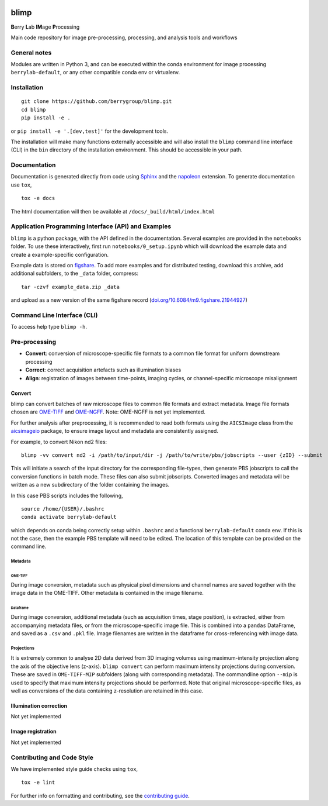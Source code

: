 |Code style: black| |License|

blimp
=====

**B**\ erry **L**\ ab **IM**\ age **P**\ rocessing

Main code repository for image pre-processing, processing, and analysis
tools and workflows

General notes
-------------

Modules are written in Python 3, and can be executed within the conda
environment for image processing ``berrylab-default``, or any other
compatible conda env or virtualenv.

Installation
------------

::

   git clone https://github.com/berrygroup/blimp.git
   cd blimp
   pip install -e .

or ``pip install -e '.[dev,test]'`` for the development tools.

The installation will make many functions externally accessible and
will also install the ``blimp`` command line interface (CLI) in the
``bin`` directory of the installation environment. This should be
accessible in your path.

Documentation
-------------

Documentation is generated directly from code using `Sphinx
<https://www.sphinx-doc.org/en/master/>`_ and the `napoleon
<https://www.sphinx-doc.org/en/master/usage/extensions/napoleon.html>`_
extension. To generate documentation use ``tox``,

::

   tox -e docs

The html documentation will then be available at ``/docs/_build/html/index.html``

Application Programming Interface (API) and Examples
----------------------------------------------------

``blimp`` is a python package, with the API defined in the documentation.
Several examples are provided in the ``notebooks`` folder. To use these 
interactively, first run ``notebooks/0_setup.ipynb`` which will download the
example data and create a example-specific configuration.

Example data is stored on 
`figshare <https://figshare.com/articles/dataset/blimp_example_data/21944927>`_.
To add more examples and for distributed testing, download this archive, add 
additional subfolders, to the ``_data`` folder, compress: 

::

   tar -czvf example_data.zip _data

and upload as a new version of the same figshare record 
(`doi.org/10.6084/m9.figshare.21944927 <https://doi.org/10.6084/m9.figshare.21944927>`_)

Command Line Interface (CLI)
----------------------------

To access help type ``blimp -h``.

Pre-processing
--------------

- **Convert**: conversion of microscope-specific file formats to a common file format for uniform downstream processing

- **Correct**: correct acquisition artefacts such as illumination biases

- **Align**: registration of images between time-points, imaging cycles, or channel-specific microscope misalignment

Convert
~~~~~~~

blimp can convert batches of raw microscope files to common file formats
and extract metadata. Image file formats chosen are
`OME-TIFF <https://docs.openmicroscopy.org/ome-model/5.6.3/ome-tiff/>`__
and `OME-NGFF <https://ngff.openmicroscopy.org/latest/>`__. Note:
OME-NGFF is not yet implemented.

For further analysis after preprocessing, it is recommended to read
both formats using the ``AICSImage`` class from the
`aicsimageio <https://github.com/AllenCellModeling/aicsimageio>`__
package, to ensure image layout and metadata are consistently assigned.

For example, to convert Nikon nd2 files:

::

   blimp -vv convert nd2 -i /path/to/input/dir -j /path/to/write/pbs/jobscripts --user {zID} --submit

This will initiate a search of the input directory for the
corresponding file-types, then generate PBS jobscripts to call the
conversion functions in batch mode. These files can also submit
jobscripts. Converted images and metadata will be written as a new
subdirectory of the folder containing the images.

In this case PBS scripts includes the following,

::

   source /home/{USER}/.bashrc
   conda activate berrylab-default

which depends on conda being correctly setup within ``.bashrc`` and a
functional ``berrylab-default`` conda env. If this is not the case,
then the example PBS template will need to be edited. The location of
this template can be provided on the command line.

Metadata
^^^^^^^^

OME-TIFF
''''''''

During image conversion, metadata such as physical pixel dimensions and
channel names are saved together with the image data in the OME-TIFF.
Other metadata is contained in the image filename.

Dataframe
'''''''''

During image conversion, additional metadata (such as acquisition times,
stage position), is extracted, either from accompanying metadata files,
or from the microscope-specific image file. This is combined into a
``pandas`` DataFrame, and saved as a ``.csv`` and ``.pkl`` file. Image
filenames are written in the dataframe for cross-referencing with image
data.

Projections
^^^^^^^^^^^

It is extremely common to analyse 2D data derived from 3D imaging
volumes using maximum-intensity projection along the axis of the
objective lens (z-axis). ``blimp convert`` can perform maximum intensity
projections during conversion. These are saved in ``OME-TIFF-MIP``
subfolders (along with corresponding metadata). The commandline option
``--mip`` is used to specify that maximum intensity projections should
be performed. Note that original microscope-specific files, as well as
conversions of the data containing z-resolution are retained in this case.

Illumination correction
~~~~~~~~~~~~~~~~~~~~~~~

Not yet implemented

Image registration
~~~~~~~~~~~~~~~~~~

Not yet implemented

Contributing and Code Style
---------------------------

We have implemented style guide checks using ``tox``,

::

   tox -e lint

For further info on formatting and contributing, see the `contributing guide <CONTRIBUTING.rst>`_.

.. |Code style: black| image:: https://img.shields.io/badge/code%20style-black-000000.svg
   :target: https://github.com/psf/black
.. |License| image:: https://img.shields.io/badge/License-BSD_3--Clause-blue.svg
   :target: https://opensource.org/licenses/BSD-3-Clause
